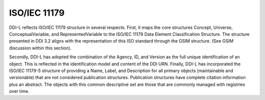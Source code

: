 ISO/IEC 11179
-------------

DDI-L reflects ISO/IEC 11179 structure in several respects. First, it
maps the core structures Concept, Universe, ConceptualVariable, and
RepresentedVariable to the ISO/IEC 11179 Data Element Classification
Structure. The structure presented in DDI 3.2 aligns with the
representation of this ISO standard through the GSIM structure. (See
GSIM discussion within this section).

Secondly, DDI-L has adopted the combination of the Agency, ID, and
Version as the full unique identification of an object. This is
reflected in the identification model and content of the DDI URN.
Finally, DDI-L has incorporated the ISO/IEC 11179-5 structure of
providing a Name, Label, and Description for all primary objects
(maintainable and versionable) that are not considered publication
structures. Publication structures have complete citation information
plus an abstract. The objects with this common descriptive set are those
that are commonly managed with registries over time.